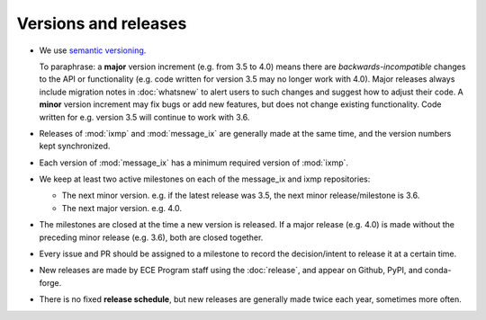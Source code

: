 .. _releases:

Versions and releases
*********************

- We use `semantic versioning <https://semver.org>`_.

  To paraphrase: a **major** version increment (e.g. from 3.5 to 4.0) means there are *backwards-incompatible* changes to the API or functionality (e.g. code written for version 3.5 may no longer work with 4.0).
  Major releases always include migration notes in :doc:`whatsnew` to alert users to such changes and suggest how to adjust their code.
  A **minor** version increment may fix bugs or add new features, but does not change existing functionality.
  Code written for e.g. version 3.5 will continue to work with 3.6.

- Releases of :mod:`ixmp` and :mod:`message_ix` are generally made at the same time, and the version numbers kept synchronized.

- Each version of :mod:`message_ix` has a minimum required version of :mod:`ixmp`.

- We keep at least two active milestones on each of the message_ix and ixmp repositories:

  - The next minor version. e.g. if the latest release was 3.5, the next minor release/milestone is 3.6.
  - The next major version. e.g. 4.0.

- The milestones are closed at the time a new version is released.
  If a major release (e.g. 4.0) is made without the preceding minor release (e.g. 3.6), both are closed together.

- Every issue and PR should be assigned to a milestone to record the decision/intent to release it at a certain time.

- New releases are made by ECE Program staff using the :doc:`release`, and appear on Github, PyPI, and conda-forge.

- There is no fixed **release schedule**, but new releases are generally made twice each year, sometimes more often.
